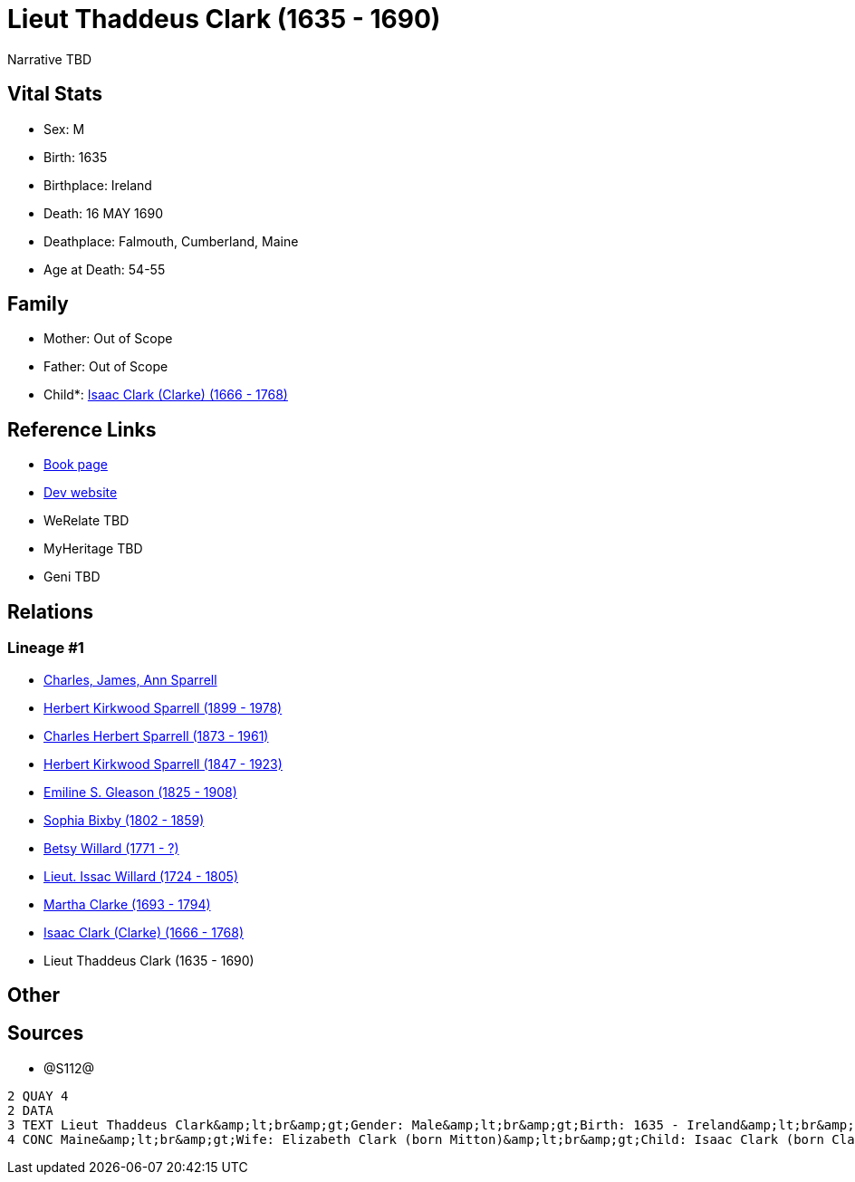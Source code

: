 = Lieut Thaddeus Clark (1635 - 1690)

Narrative TBD


== Vital Stats


* Sex: M
* Birth: 1635
* Birthplace: Ireland
* Death: 16 MAY 1690
* Deathplace: Falmouth, Cumberland, Maine
* Age at Death: 54-55


== Family
* Mother: Out of Scope

* Father: Out of Scope

* Child*: https://github.com/sparrell/cfs_ancestors/blob/main/Vol_02_Ships/V2_C5_Ancestors/gen9/gen9.PPPMMMPMP.Isaac_Clark_(Clarke)[Isaac Clark (Clarke) (1666 - 1768)]



== Reference Links
* https://github.com/sparrell/cfs_ancestors/blob/main/Vol_02_Ships/V2_C5_Ancestors/gen10/gen10.PPPMMMPMPP.Lieut_Thaddeus_Clark[Book page]
* https://cfsjksas.gigalixirapp.com/person?p=p1279[Dev website]
* WeRelate TBD
* MyHeritage TBD
* Geni TBD

== Relations
=== Lineage #1
* https://github.com/spoarrell/cfs_ancestors/tree/main/Vol_02_Ships/V2_C1_Principals/0_intro_principals.adoc[Charles, James, Ann Sparrell]
* https://github.com/sparrell/cfs_ancestors/blob/main/Vol_02_Ships/V2_C5_Ancestors/gen1/gen1.P.Herbert_Kirkwood_Sparrell[Herbert Kirkwood Sparrell (1899 - 1978)]

* https://github.com/sparrell/cfs_ancestors/blob/main/Vol_02_Ships/V2_C5_Ancestors/gen2/gen2.PP.Charles_Herbert_Sparrell[Charles Herbert Sparrell (1873 - 1961)]

* https://github.com/sparrell/cfs_ancestors/blob/main/Vol_02_Ships/V2_C5_Ancestors/gen3/gen3.PPP.Herbert_Kirkwood_Sparrell[Herbert Kirkwood Sparrell (1847 - 1923)]

* https://github.com/sparrell/cfs_ancestors/blob/main/Vol_02_Ships/V2_C5_Ancestors/gen4/gen4.PPPM.Emiline_S_Gleason[Emiline S. Gleason (1825 - 1908)]

* https://github.com/sparrell/cfs_ancestors/blob/main/Vol_02_Ships/V2_C5_Ancestors/gen5/gen5.PPPMM.Sophia_Bixby[Sophia Bixby (1802 - 1859)]

* https://github.com/sparrell/cfs_ancestors/blob/main/Vol_02_Ships/V2_C5_Ancestors/gen6/gen6.PPPMMM.Betsy_Willard[Betsy Willard (1771 - ?)]

* https://github.com/sparrell/cfs_ancestors/blob/main/Vol_02_Ships/V2_C5_Ancestors/gen7/gen7.PPPMMMP.Lieut_Issac_Willard[Lieut. Issac Willard (1724 - 1805)]

* https://github.com/sparrell/cfs_ancestors/blob/main/Vol_02_Ships/V2_C5_Ancestors/gen8/gen8.PPPMMMPM.Martha_Clarke[Martha Clarke (1693 - 1794)]

* https://github.com/sparrell/cfs_ancestors/blob/main/Vol_02_Ships/V2_C5_Ancestors/gen9/gen9.PPPMMMPMP.Isaac_Clark_(Clarke)[Isaac Clark (Clarke) (1666 - 1768)]

* Lieut Thaddeus Clark (1635 - 1690)


== Other

== Sources
* @S112@
----
2 QUAY 4
2 DATA
3 TEXT Lieut Thaddeus Clark&amp;lt;br&amp;gt;Gender: Male&amp;lt;br&amp;gt;Birth: 1635 - Ireland&amp;lt;br&amp;gt;Marriage: 1662 - Falmouth, Maine&amp;lt;br&amp;gt;Death: May 16 1690 - Falmouth, Cumberland, 
4 CONC Maine&amp;lt;br&amp;gt;Wife: Elizabeth Clark (born Mitton)&amp;lt;br&amp;gt;Child: Isaac Clark (born Clarke)
----

